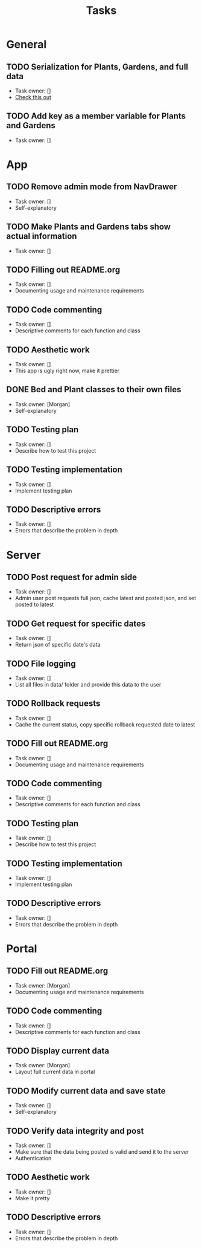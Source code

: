 #+title: Tasks

* General
** TODO Serialization for Plants, Gardens, and full data
+ Task owner: []
+ [[https://docs.flutter.dev/development/data-and-backend/json][Check this out]]
** TODO Add key as a member variable for Plants and Gardens
+ Task owner: []
* App
** TODO Remove admin mode from NavDrawer
+ Task owner: []
+ Self-explanatory
** TODO Make Plants and Gardens tabs show actual information
+ Task owner: []
** TODO Filling out README.org
+ Task owner: []
+ Documenting usage and maintenance requirements
** TODO Code commenting
+ Task owner: []
+ Descriptive comments for each function and class
** TODO Aesthetic work
+ Task owner: []
+ This app is ugly right now, make it prettier
** DONE Bed and Plant classes to their own files
+ Task owner: [Morgan]
+ Self-explanatory
** TODO Testing plan
+ Task owner: []
+ Describe how to test this project
** TODO Testing implementation
+ Task owner: []
+ Implement testing plan
** TODO Descriptive errors
+ Task owner: []
+ Errors that describe the problem in depth
* Server
** TODO Post request for admin side
+ Task owner: []
+ Admin user post requests full json, cache latest and posted json, and set posted to latest
** TODO Get request for specific dates
+ Task owner: []
+ Return json of specific date's data
** TODO File logging
+ Task owner: []
+ List all files in data/ folder and provide this data to the user
** TODO Rollback requests
+ Task owner: []
+ Cache the current status, copy specific rollback requested date to latest
** TODO Fill out README.org
+ Task owner: []
+ Documenting usage and maintenance requirements
** TODO Code commenting
+ Task owner: []
+ Descriptive comments for each function and class
** TODO Testing plan
+ Task owner: []
+ Describe how to test this project
** TODO Testing implementation
+ Task owner: []
+ Implement testing plan
** TODO Descriptive errors
+ Task owner: []
+ Errors that describe the problem in depth
* Portal
** TODO Fill out README.org
+ Task owner: [Morgan]
+ Documenting usage and maintenance requirements
** TODO Code commenting
+ Task owner: []
+ Descriptive comments for each function and class
** TODO Display current data
+ Task owner: [Morgan]
+ Layout full current data in portal
** TODO Modify current data and save state
+ Task owner: []
+ Self-explanatory
** TODO Verify data integrity and post
+ Task owner: []
+ Make sure that the data being posted is valid and send it to the server
+ Authentication
** TODO Aesthetic work
+ Task owner: []
+ Make it pretty
** TODO Descriptive errors
+ Task owner: []
+ Errors that describe the problem in depth
